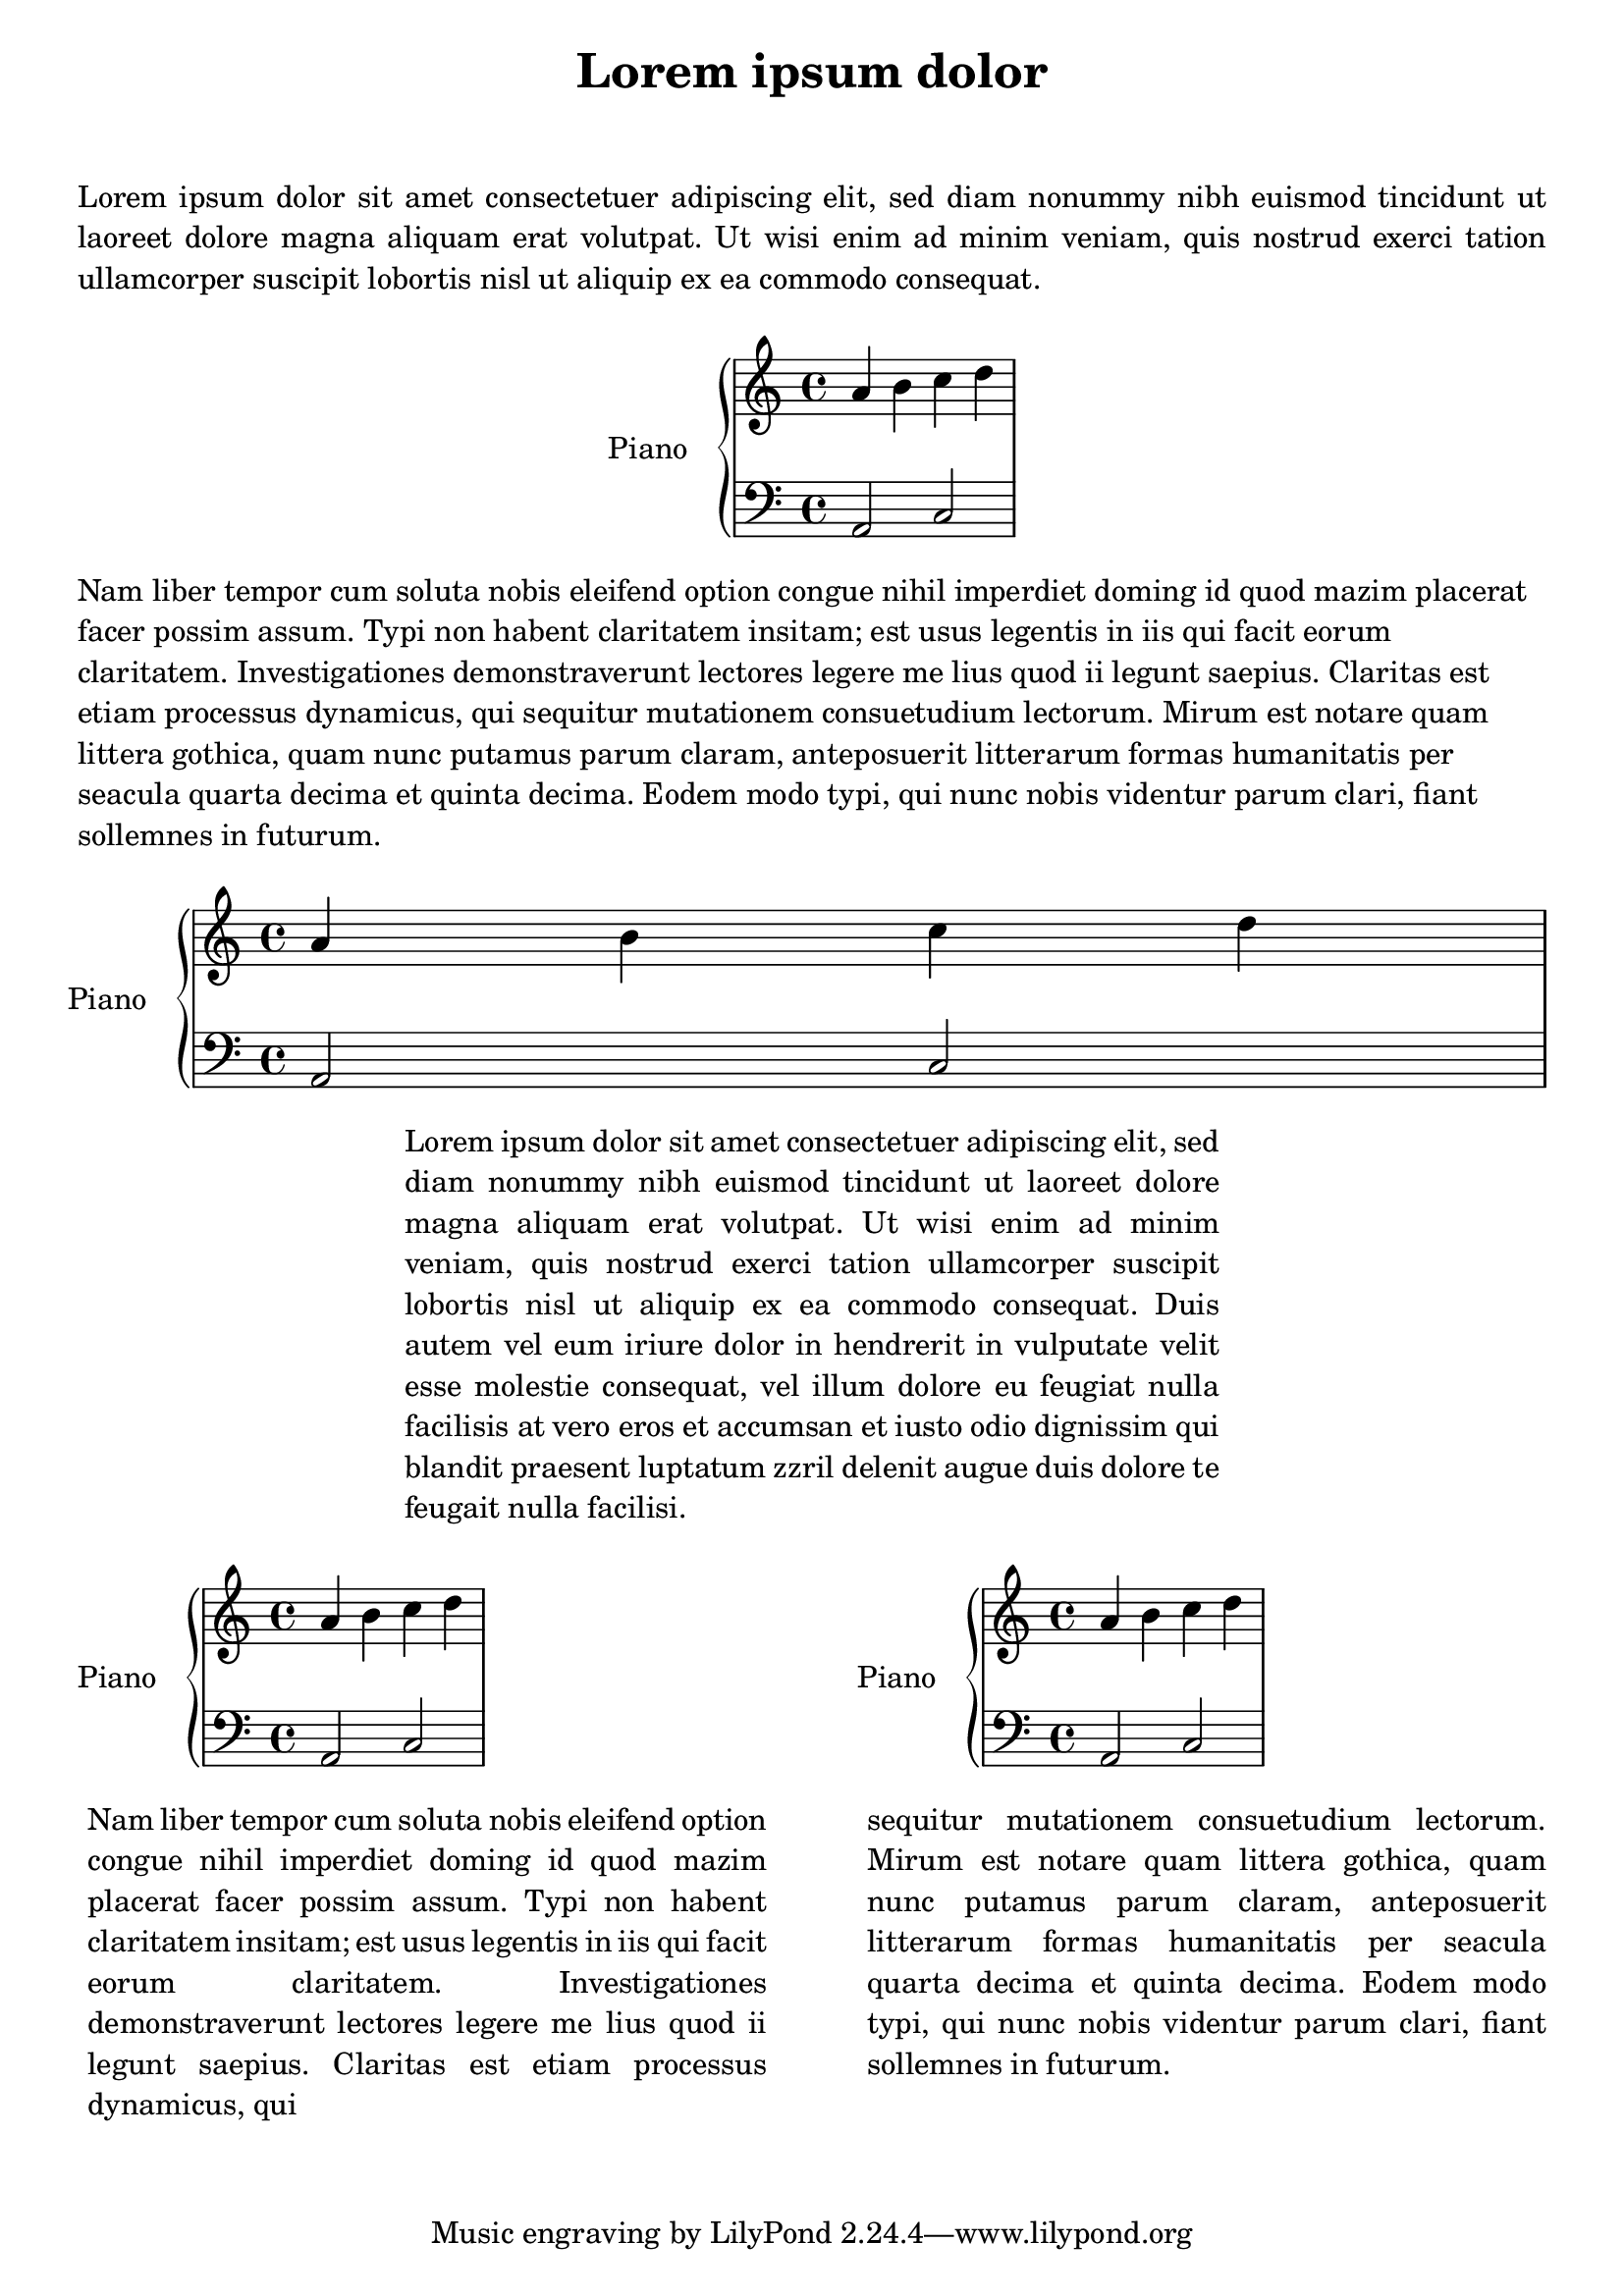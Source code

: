 %% http://lsr.dsi.unimi.it/LSR/Item?id=300
%% see also http://lilypond.org/doc/v2.18/Documentation/notation/text

%LSR updated/modified by P.P.Schneider on Feb.2014

\paper {
  ragged-bottom = ##f
}

upper = \relative c'' {
  \clef treble
  \key c \major
  \time 4/4
  a b c d
}

lower = \relative c {
  \clef bass
  \key c \major
  \time 4/4
  a2 c
}

\book {
  \markuplist {
    % put some space here
    \vspace#2
    \justify { 
      Lorem ipsum dolor sit amet consectetuer adipiscing elit,
      sed diam nonummy nibh euismod tincidunt ut laoreet dolore
      magna aliquam erat volutpat. Ut wisi enim ad minim veniam, 
      quis nostrud exerci tation ullamcorper suscipit lobortis
      nisl ut aliquip ex ea commodo consequat. 
    }
    % put some space here
    \vspace#1
    \fill-line {
      \score {
        \new PianoStaff <<
          \set PianoStaff.instrumentName = "Piano  "
          \new Staff = "upper" \upper
          \new Staff = "lower" \lower
        >>
        \layout {}
      }
    }
    % put some space here
    \vspace#1
    \wordwrap { 
      Nam liber tempor cum soluta nobis
      eleifend option congue nihil imperdiet doming id quod mazim
      placerat facer possim assum. Typi non habent claritatem insitam; 
      est usus legentis in iis qui facit eorum claritatem.
      Investigationes demonstraverunt lectores legere me lius quod
      ii legunt saepius. Claritas est etiam processus dynamicus, qui 
      sequitur mutationem consuetudium lectorum. Mirum est notare 
      quam littera gothica, quam nunc putamus parum claram, 
      anteposuerit litterarum formas humanitatis per seacula quarta 
      decima et quinta decima. Eodem modo typi, qui nunc nobis
      videntur parum clari, fiant sollemnes in futurum.
    }
    % put some space here
    \vspace#1
    \score {
      \new PianoStaff <<
        \set PianoStaff.instrumentName = "Piano  "
        \new Staff = "upper" \upper
        \new Staff = "lower" \lower
      >>
      \layout {
        ragged-right = ##f
      }
    }
    % put some space here
    \vspace#1
    \fill-line {
      \override #'(line-width . 60)
      \justify {
        Lorem ipsum dolor sit amet consectetuer adipiscing elit,
        sed diam nonummy nibh euismod tincidunt ut laoreet dolore
        magna aliquam erat volutpat. Ut wisi enim ad minim veniam, 
        quis nostrud exerci tation ullamcorper suscipit lobortis
        nisl ut aliquip ex ea commodo consequat. Duis autem vel eum
        iriure dolor in hendrerit in vulputate velit esse molestie 
        consequat, vel illum dolore eu feugiat nulla facilisis
        at vero eros et accumsan et iusto odio dignissim qui blandit
        praesent luptatum zzril delenit augue duis dolore te feugait 
        nulla facilisi. 
      }
    }
    % put some space here
    \vspace#1
    \fill-line {
      \column {
        \score {
          \new PianoStaff <<
            \set PianoStaff.instrumentName = "Piano  "
            \new Staff = "upper" \upper
            \new Staff = "lower" \lower
          >>
          \layout {}
        }
        % put some space here
        \vspace#1
        \override #'(line-width . 50)
        \justify {
          Nam liber tempor cum soluta nobis
          eleifend option congue nihil imperdiet doming id quod mazim
          placerat facer possim assum. Typi non habent claritatem insitam; 
          est usus legentis in iis qui facit eorum claritatem.
          Investigationes demonstraverunt lectores legere me lius quod
          ii legunt saepius. Claritas est etiam processus dynamicus, qui
        }
      }
      \column {
        \score {
          \new PianoStaff <<
            \set PianoStaff.instrumentName = "Piano  "
            \new Staff = "upper" \upper
            \new Staff = "lower" \lower
          >>
          \layout {}
        }
        % put some space here
        \vspace#1
        \override #'(line-width . 50)
        \justify {
          sequitur mutationem consuetudium lectorum. Mirum est notare 
          quam littera gothica, quam nunc putamus parum claram, 
          anteposuerit litterarum formas humanitatis per seacula quarta 
          decima et quinta decima. Eodem modo typi, qui nunc nobis
          videntur parum clari, fiant sollemnes in futurum.
        }
      }
    }
  }
  \header {
    title = "Lorem ipsum dolor"
  }
}
